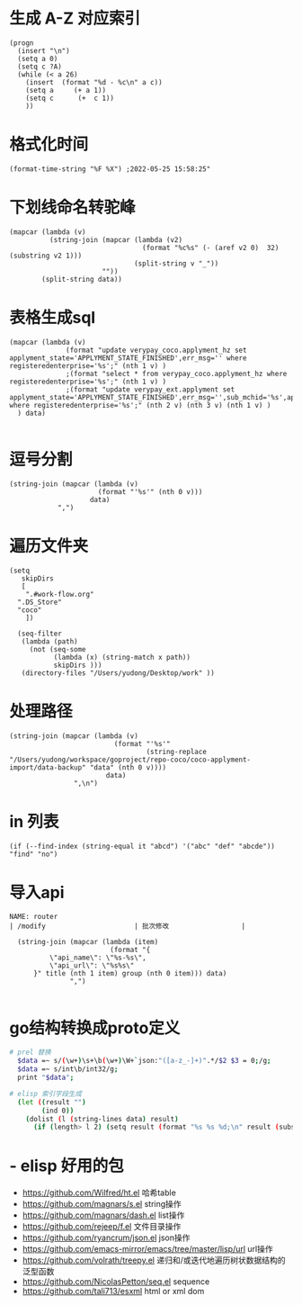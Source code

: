 * 生成 A-Z 对应索引
#+BEGIN_SRC elisp
(progn
  (insert "\n")
  (setq a 0)
  (setq c ?A)
  (while (< a 26)
    (insert  (format "%d - %c\n" a c))
    (setq a     (+ a 1))
    (setq c      (+  c 1))
    ))
#+END_SRC
* 格式化时间
#+BEGIN_SRC elisp
(format-time-string "%F %X") ;2022-05-25 15:58:25"
#+END_SRC
* 下划线命名转驼峰
#+BEGIN_SRC elisp
(mapcar (lambda (v)
          (string-join (mapcar (lambda (v2)
                                 (format "%c%s" (- (aref v2 0)  32) (substring v2 1)))
                               (split-string v "_"))
                       ""))
        (split-string data))
#+END_SRC
* 表格生成sql
#+BEGIN_SRC elsp
(mapcar (lambda (v)
              (format "update verypay_coco.applyment_hz set applyment_state='APPLYMENT_STATE_FINISHED',err_msg='' where registeredenterprise='%s';" (nth 1 v) )
              ;(format "select * from verypay_coco.applyment_hz where registeredenterprise='%s';" (nth 1 v) )
              ;(format "update verypay_ext.applyment set applyment_state='APPLYMENT_STATE_FINISHED',err_msg='',sub_mchid='%s',applyment_id=%d  where registeredenterprise='%s';" (nth 2 v) (nth 3 v) (nth 1 v) )
  ) data)

#+END_SRC
* 逗号分割

#+BEGIN_SRC elisp
(string-join (mapcar (lambda (v)
                      (format "'%s'" (nth 0 v)))
                    data)
            ",")
#+END_SRC
* 遍历文件夹

#+BEGIN_SRC elisp
(setq
   skipDirs
   [
    ".#work-flow.org"
  ".DS_Store"
  "coco"
    ])

  (seq-filter
   (lambda (path)
     (not (seq-some
           (lambda (x) (string-match x path))
           skipDirs )))
   (directory-files "/Users/yudong/Desktop/work" ))
#+END_SRC
* 处理路径

#+BEGIN_SRC elisp
 (string-join (mapcar (lambda (v)
                           (format "'%s'"
                                   (string-replace "/Users/yudong/workspace/goproject/repo-coco/coco-applyment-import/data-backup" "data" (nth 0 v))))
                         data)
                 ",\n")
#+END_SRC
* in 列表

#+BEGIN_SRC elisp
 (if (--find-index (string-equal it "abcd") '("abc" "def" "abcde")) "find" "no")
#+END_SRC
* 导入api

#+BEGIN_SRC elisp :var group="/open/eticket/benefit" title="权益卡" data=router
NAME: router
| /modify                      | 批次修改                  |

  (string-join (mapcar (lambda (item)
                         (format "{
          \"api_name\": \"%s-%s\",
          \"api_url\": \"%s%s\"
      }" title (nth 1 item) group (nth 0 item))) data)
               ",")

#+END_SRC
* go结构转换成proto定义

#+BEGIN_SRC sh
# prel 替换
  $data =~ s/(\w+)\s+\b(\w+)\W+`json:"([a-z_-]+)".*/$2 $3 = 0;/g;
  $data =~ s/int\b/int32/g;
  print "$data";

# elisp 索引字段生成
  (let ((result "")
        (ind 0))
    (dolist (l (string-lines data) result)
      (if (length> l 2) (setq result (format "%s %s %d;\n" result (substring l 0 -2) (setq ind (1+ ind )))))))
#+END_SRC
* - elisp 好用的包  
	- https://github.com/Wilfred/ht.el  哈希table  
	- https://github.com/magnars/s.el  string操作  
	- https://github.com/magnars/dash.el  list操作  
	- https://github.com/rejeep/f.el 文件目录操作  
	- https://github.com/ryancrum/json.el json操作  
	- https://github.com/emacs-mirror/emacs/tree/master/lisp/url  url操作  
	- https://github.com/volrath/treepy.el 递归和/或迭代地遍历树状数据结构的泛型函数  
	- https://github.com/NicolasPetton/seq.el  sequence  
	- https://github.com/tali713/esxml html or xml dom